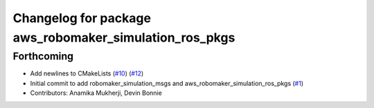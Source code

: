 ^^^^^^^^^^^^^^^^^^^^^^^^^^^^^^^^^^^^^^^^^^^^^^^^^^^^^^^
Changelog for package aws_robomaker_simulation_ros_pkgs
^^^^^^^^^^^^^^^^^^^^^^^^^^^^^^^^^^^^^^^^^^^^^^^^^^^^^^^

Forthcoming
-----------
* Add newlines to CMakeLists (`#10 <https://github.com/aws-robotics/aws-robomaker-simulation-ros-pkgs/issues/10>`_) (`#12 <https://github.com/aws-robotics/aws-robomaker-simulation-ros-pkgs/issues/12>`_)
* Initial commit to add robomaker_simulation_msgs and aws_robomaker_simulation_ros_pkgs (`#1 <https://github.com/aws-robotics/aws-robomaker-simulation-ros-pkgs/issues/1>`_)
* Contributors: Anamika Mukherji, Devin Bonnie
